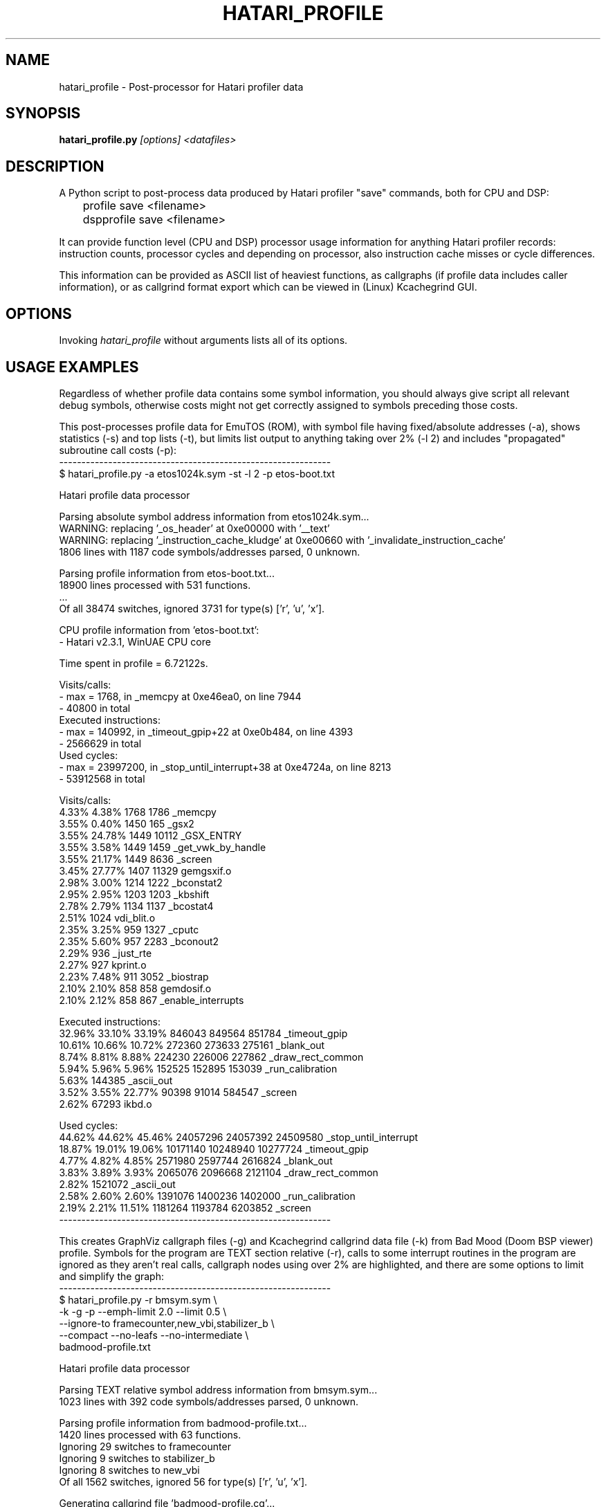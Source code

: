.\" Hey, EMACS: -*- nroff -*-
.\" First parameter, NAME, should be all caps
.\" Second parameter, SECTION, should be 1-8, maybe w/ subsection
.\" other parameters are allowed: see man(7), man(1)
.TH "HATARI_PROFILE" "1" "2013-04-15" "Hatari" "Hatari utilities"
.SH "NAME"
hatari_profile \- Post-processor for Hatari profiler data
.SH "SYNOPSIS"
.B hatari_profile.py
.IR [options]
.IR <datafiles>
.SH "DESCRIPTION"
A Python script to post-process data produced by Hatari profiler
"save" commands, both for CPU and DSP:
.nf
	profile save <filename>
	dspprofile save <filename>
.fi
.PP
It can provide function level (CPU and DSP) processor usage
information for anything Hatari profiler records: instruction counts,
processor cycles and depending on processor, also instruction cache
misses or cycle differences.
.PP
This information can be provided as ASCII list of heaviest functions,
as callgraphs (if profile data includes caller information), or as
callgrind format export which can be viewed in (Linux) Kcachegrind
GUI.
.SH "OPTIONS"
Invoking
.I hatari_profile
without arguments lists all of its options.
.SH "USAGE EXAMPLES"
Regardless of whether profile data contains some symbol information,
you should always give script all relevant debug symbols, otherwise
costs might not get correctly assigned to symbols preceding those
costs.
.PP
This post-processes profile data for EmuTOS (ROM), with symbol file
having fixed/absolute addresses (-a), shows statistics (-s) and top
lists (-t), but limits list output to anything taking over 2% (-l 2)
and includes "propagated" subroutine call costs (-p):
.nf
-------------------------------------------------------------
$ hatari_profile.py -a etos1024k.sym -st -l 2 -p etos-boot.txt

Hatari profile data processor

Parsing absolute symbol address information from etos1024k.sym...
WARNING: replacing '_os_header' at 0xe00000 with '__text'
WARNING: replacing '_instruction_cache_kludge' at 0xe00660 with '_invalidate_instruction_cache'
1806 lines with 1187 code symbols/addresses parsed, 0 unknown.

Parsing profile information from etos-boot.txt...
18900 lines processed with 531 functions.
 ...
Of all 38474 switches, ignored 3731 for type(s) ['r', 'u', 'x'].

CPU profile information from 'etos-boot.txt':
- Hatari v2.3.1, WinUAE CPU core

Time spent in profile = 6.72122s.

Visits/calls:
- max = 1768, in _memcpy at 0xe46ea0, on line 7944
- 40800 in total
Executed instructions:
- max = 140992, in _timeout_gpip+22 at 0xe0b484, on line 4393
- 2566629 in total
Used cycles:
- max = 23997200, in _stop_until_interrupt+38 at 0xe4724a, on line 8213
- 53912568 in total

Visits/calls:
   4.33%   4.38%        1768      1786   _memcpy
   3.55%   0.40%        1450       165   _gsx2
   3.55%  24.78%        1449     10112   _GSX_ENTRY
   3.55%   3.58%        1449      1459   _get_vwk_by_handle
   3.55%  21.17%        1449      8636   _screen
   3.45%  27.77%        1407     11329   gemgsxif.o
   2.98%   3.00%        1214      1222   _bconstat2
   2.95%   2.95%        1203      1203   _kbshift
   2.78%   2.79%        1134      1137   _bcostat4
   2.51%                1024             vdi_blit.o
   2.35%   3.25%         959      1327   _cputc
   2.35%   5.60%         957      2283   _bconout2
   2.29%                 936             _just_rte
   2.27%                 927             kprint.o
   2.23%   7.48%         911      3052   _biostrap
   2.10%   2.10%         858       858   gemdosif.o
   2.10%   2.12%         858       867   _enable_interrupts

Executed instructions:
  32.96%  33.10%  33.19%      846043    849564    851784   _timeout_gpip
  10.61%  10.66%  10.72%      272360    273633    275161   _blank_out
   8.74%   8.81%   8.88%      224230    226006    227862   _draw_rect_common
   5.94%   5.96%   5.96%      152525    152895    153039   _run_calibration
   5.63%                      144385                       _ascii_out
   3.52%   3.55%  22.77%       90398     91014    584547   _screen
   2.62%                       67293                       ikbd.o

Used cycles:
  44.62%  44.62%  45.46%    24057296  24057392  24509580   _stop_until_interrupt
  18.87%  19.01%  19.06%    10171140  10248940  10277724   _timeout_gpip
   4.77%   4.82%   4.85%     2571980   2597744   2616824   _blank_out
   3.83%   3.89%   3.93%     2065076   2096668   2121104   _draw_rect_common
   2.82%                     1521072                       _ascii_out
   2.58%   2.60%   2.60%     1391076   1400236   1402000   _run_calibration
   2.19%   2.21%  11.51%     1181264   1193784   6203852   _screen
-------------------------------------------------------------
.fi
.PP
This creates GraphViz callgraph files (-g) and Kcachegrind callgrind
data file (-k) from Bad Mood (Doom BSP viewer) profile.  Symbols for
the program are TEXT section relative (-r), calls to some interrupt
routines in the program are ignored as they aren't real calls,
callgraph nodes using over 2% are highlighted, and there are some
options to limit and simplify the graph:
.nf
-------------------------------------------------------------
$ hatari_profile.py -r bmsym.sym \\
  -k -g -p --emph-limit 2.0 --limit 0.5 \\
  --ignore-to framecounter,new_vbi,stabilizer_b \\
  --compact --no-leafs --no-intermediate \\
  badmood-profile.txt

Hatari profile data processor

Parsing TEXT relative symbol address information from bmsym.sym...
1023 lines with 392 code symbols/addresses parsed, 0 unknown.

Parsing profile information from badmood-profile.txt...
1420 lines processed with 63 functions.
Ignoring 29 switches to framecounter
Ignoring 9 switches to stabilizer_b
Ignoring 8 switches to new_vbi
Of all 1562 switches, ignored 56 for type(s) ['r', 'u', 'x'].

Generating callgrind file 'badmood-profile.cg'...

Generating 'badmood-profile-0.dot' DOT callgraph file...

Generating 'badmood-profile-1.dot' DOT callgraph file...

Generating 'badmood-profile-2.dot' DOT callgraph file...

Generating 'badmood-profile-3.dot' DOT callgraph file...

CPU profile information from 'badmood-profile.txt':
- Hatari v1.6.2+ (Apr 10 2013), WinUAE CPU core
-------------------------------------------------------------
.fi
.SH "SEE ALSO"
.IR hatari (1),
.IR gst2ascii (1),
.IR hconsole (1)
.IR hatariui (1)
.SH "AUTHOR"
Written by Eero Tamminen <oak at helsinkinet fi>.
.SH "LICENSE"
This program is free software; you can redistribute it and/or modify
it under the terms of the GNU General Public License as published by
the Free Software Foundation; either version 2 of the License, or (at
your option) any later version.
.SH "NO WARRANTY"
This program is distributed in the hope that it will be useful, but
WITHOUT ANY WARRANTY; without even the implied warranty of
MERCHANTABILITY or FITNESS FOR A PARTICULAR PURPOSE.  See the GNU
General Public License for more details.
